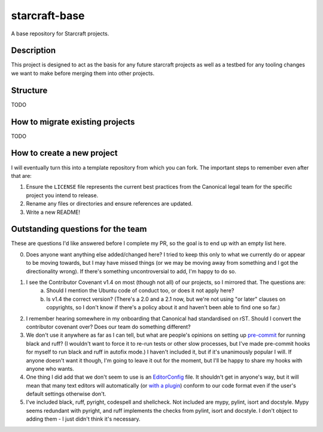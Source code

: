 **************
starcraft-base
**************

A base repository for Starcraft projects.

Description
-----------
This project is designed to act as the basis for any future starcraft projects as well as a testbed for any tooling changes we want to make before merging them into other projects.

Structure
---------
TODO

How to migrate existing projects
--------------------------------
TODO

How to create a new project
---------------------------
I will eventually turn this into a template repository from which you can fork. The important steps to remember even after that are:

1. Ensure the ``LICENSE`` file represents the current best practices from the Canonical legal team for the specific project you intend to release.
2. Rename any files or directories and ensure references are updated.
3. Write a new README!

Outstanding questions for the team
----------------------------------
These are questions I'd like answered before I complete my PR, so the goal is to end up with an empty list here.

0. Does anyone want anything else added/changed here? I tried to keep this only to what we currently do or appear to be moving towards, but I may have missed things (or we may be moving away from something and I got the directionality wrong). If there's something uncontroversial to add, I'm happy to do so.

1. I see the Contributor Covenant v1.4 on most (though not all) of our projects, so I mirrored that. The questions are:
    a. Should I mention the Ubuntu code of conduct too, or does it not apply here?
    b. Is v1.4 the correct version? (There's a 2.0 and a 2.1 now, but we're not using "or later" clauses on copyrights, so I don't know if there's a policy about it and haven't been able to find one so far.)

2. I remember hearing somewhere in my onboarding that Canonical had standardised on rST. Should I convert the contributor covenant over? Does our team do something different?

3. We don't use it anywhere as far as I can tell, but what are people's opinions on setting up pre-commit_ for running black and ruff? (I wouldn't want to force it to re-run tests or other slow processes, but I've made pre-commit hooks for myself to run black and ruff in autofix mode.) I haven't included it, but if it's unanimously popular I will. If anyone doesn't want it though, I'm going to leave it out for the moment, but I'll be happy to share my hooks with anyone who wants.

4. One thing I did add that we don't seem to use is an EditorConfig_ file.
   It shouldn't get in anyone's way, but it will mean that many text editors will automatically (or `with a plugin <https://github.com/editorconfig/editorconfig-vim#readme>`_) conform to our code format even if the user's default settings otherwise don't.

5. I've included black, ruff, pyright, codespell and shellcheck. Not included are mypy, pylint, isort and docstyle. Mypy seems redundant with pyright, and ruff implements the checks from pylint, isort and docstyle. I don't object to adding them - I just didn't think it's necessary.

.. _EditorConfig: https://editorconfig.org/
.. _pre-commit: https://pre-commit.com/
